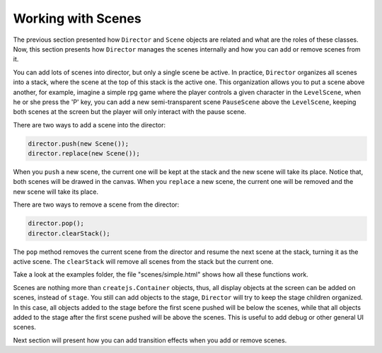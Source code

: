 ===================
Working with Scenes
===================

The previous section presented how ``Director`` and ``Scene`` objects are related and what are the roles of these classes. Now, this section presents how ``Director`` manages the scenes internally and how you can add or remove scenes from it.

You can add lots of scenes into director, but only a single scene be active. In practice, ``Director`` organizes all scenes into a stack, where the scene at the top of this stack is the active one. This organization allows you to put a scene above another, for example, imagine a simple rpg game where the player controls a given character in the ``LevelScene``, when he or she press the 'P' key, you can add a new semi-transparent scene ``PauseScene`` above the ``LevelScene``, keeping both scenes at the screen but the player will only interact with the pause scene.

There are two ways to add a scene into the director:

.. code-block:: javascript

    director.push(new Scene());
    director.replace(new Scene());

When you ``push`` a new scene, the current one will be kept at the stack and the new scene will take its place. Notice that, both scenes will be drawed in the canvas. When you ``replace`` a new scene, the current one will be removed and the new scene will take its place.

There are two ways to remove a scene from the director:

.. code-block:: javascript

    director.pop();
    director.clearStack();

The ``pop`` method removes the current scene from the director and resume the next scene at the stack, turning it as the active scene. The ``clearStack`` will remove all scenes from the stack but the current one.

Take a look at the examples folder, the file "scenes/simple.html" shows how all these functions work.

Scenes are nothing more than ``createjs.Container`` objects, thus, all display objects at the screen can be added on scenes, instead of ``stage``. You still can add objects to the stage, ``Director`` will try to keep the stage children organized. In this case, all objects added to the stage before the first scene pushed will be below the scenes, while that all objects added to the stage after the first scene pushed will be above the scenes. This is useful to add debug or other general UI scenes.

Next section will present how you can add transition effects when you add or remove scenes.
